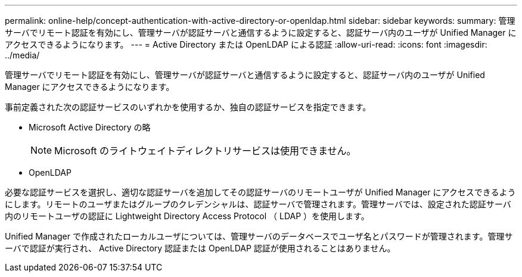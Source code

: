 ---
permalink: online-help/concept-authentication-with-active-directory-or-openldap.html 
sidebar: sidebar 
keywords:  
summary: 管理サーバでリモート認証を有効にし、管理サーバが認証サーバと通信するように設定すると、認証サーバ内のユーザが Unified Manager にアクセスできるようになります。 
---
= Active Directory または OpenLDAP による認証
:allow-uri-read: 
:icons: font
:imagesdir: ../media/


[role="lead"]
管理サーバでリモート認証を有効にし、管理サーバが認証サーバと通信するように設定すると、認証サーバ内のユーザが Unified Manager にアクセスできるようになります。

事前定義された次の認証サービスのいずれかを使用するか、独自の認証サービスを指定できます。

* Microsoft Active Directory の略
+
[NOTE]
====
Microsoft のライトウェイトディレクトリサービスは使用できません。

====
* OpenLDAP


必要な認証サービスを選択し、適切な認証サーバを追加してその認証サーバのリモートユーザが Unified Manager にアクセスできるようにします。リモートのユーザまたはグループのクレデンシャルは、認証サーバで管理されます。管理サーバでは、設定された認証サーバ内のリモートユーザの認証に Lightweight Directory Access Protocol （ LDAP ）を使用します。

Unified Manager で作成されたローカルユーザについては、管理サーバのデータベースでユーザ名とパスワードが管理されます。管理サーバで認証が実行され、 Active Directory 認証または OpenLDAP 認証が使用されることはありません。

